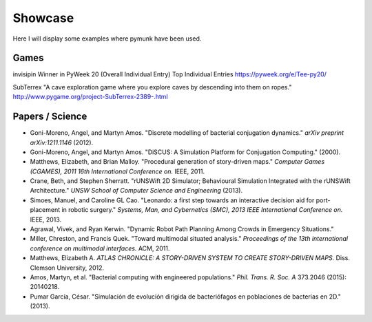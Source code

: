 ********
Showcase 
********

Here I will display some examples where pymunk have been used.


Games
-----

.. image:: _static/invisipin.png

invisipin
Winner in PyWeek 20 (Overall Individual Entry)  Top Individual Entries
https://pyweek.org/e/Tee-py20/



.. image:: _static/SubTerrex.png

SubTerrex
"A cave exploration game where you explore caves by descending into them on ropes."
http://www.pygame.org/project-SubTerrex-2389-.html

Papers / Science
-----------------

* Goni-Moreno, Angel, and Martyn Amos. 
  "Discrete modelling of bacterial conjugation dynamics." *arXiv preprint arXiv:1211.1146* (2012).

* Goni-Moreno, Angel, and Martyn Amos. 
  "DiSCUS: A Simulation Platform for Conjugation Computing." (2000).

* Matthews, Elizabeth, and Brian Malloy. 
  "Procedural generation of story-driven maps." 
  *Computer Games (CGAMES), 2011 16th International Conference on.* IEEE, 2011.

* Crane, Beth, and Stephen Sherratt. 
  "rUNSWift 2D Simulator; Behavioural Simulation Integrated with the rUNSWift Architecture." 
  *UNSW School of Computer Science and Engineering* (2013).

* Simoes, Manuel, and Caroline GL Cao. 
  "Leonardo: a first step towards an interactive decision aid for port-placement in robotic surgery." 
  *Systems, Man, and Cybernetics (SMC), 2013 IEEE International Conference on.* IEEE, 2013.

* Agrawal, Vivek, and Ryan Kerwin. 
  "Dynamic Robot Path Planning Among Crowds in Emergency Situations."

* Miller, Chreston, and Francis Quek. 
  "Toward multimodal situated analysis." 
  *Proceedings of the 13th international conference on multimodal interfaces.* ACM, 2011.

* Matthews, Elizabeth A. 
  *ATLAS CHRONICLE: A STORY-DRIVEN SYSTEM TO CREATE STORY-DRIVEN MAPS.* Diss. Clemson University, 2012.

* Amos, Martyn, et al. 
  "Bacterial computing with engineered populations." 
  *Phil. Trans. R. Soc. A* 373.2046 (2015): 20140218.

* Pumar García, César. 
  "Simulación de evolución dirigida de bacteriófagos en poblaciones de bacterias en 2D." 
  (2013).
